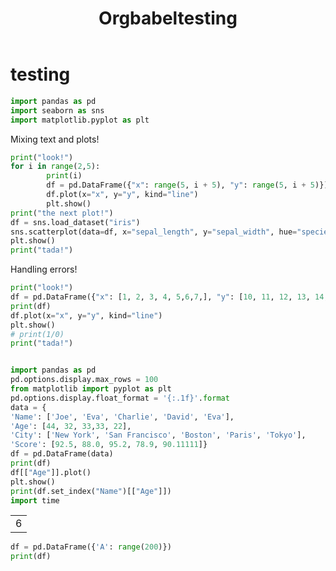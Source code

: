 #+title: Orgbabeltesting

* testing
:PROPERTIES:
:header-args: :results output :python "./python" :async t :session testing
:END:

#+begin_src python
import pandas as pd
import seaborn as sns
import matplotlib.pyplot as plt
#+end_src

#+RESULTS:
: Cell Timer:  0:00:00.555547

Mixing text and plots!

#+begin_src python :results drawer
print("look!")
for i in range(2,5):
        print(i)
        df = pd.DataFrame({"x": range(5, i + 5), "y": range(5, i + 5)})
        df.plot(x="x", y="y", kind="line")
        plt.show()
print("the next plot!")
df = sns.load_dataset("iris")
sns.scatterplot(data=df, x="sepal_length", y="sepal_width", hue="species")
plt.show()
print("tada!")
#+end_src

#+RESULTS:
:results:
look!
2
[[file:plots/orgbabeltesting/plot_20240728_124027_7663432.png]]
3
[[file:plots/orgbabeltesting/plot_20240728_124027_1423741.png]]
4
[[file:plots/orgbabeltesting/plot_20240728_124027_2717263.png]]
the next plot!
[[file:plots/orgbabeltesting/plot_20240728_124027_5661842.png]]
tada!
___________________________
Cell Timer:  0:00:00.163701
:end:

Handling errors!

#+begin_src python :results drawer
print("look!")
df = pd.DataFrame({"x": [1, 2, 3, 4, 5,6,7,], "y": [10, 11, 12, 13, 14,15,16]})
print(df)
df.plot(x="x", y="y", kind="line")
plt.show()
# print(1/0)
print("tada!")
#+end_src

#+RESULTS:
:results:
look!
Traceback (most recent call last):
File "<org babel source block>", line 9, in <module>
File "<org babel source block>", line 2, in <module>
NameError: name 'pd' is not defined
Cell Timer:  0:00:00.580385
:end:


#+begin_src python :results drawer

import pandas as pd
pd.options.display.max_rows = 100
from matplotlib import pyplot as plt
pd.options.display.float_format = '{:.1f}'.format
data = {
'Name': ['Joe', 'Eva', 'Charlie', 'David', 'Eva'],
'Age': [44, 32, 33,33, 22],
'City': ['New York', 'San Francisco', 'Boston', 'Paris', 'Tokyo'],
'Score': [92.5, 88.0, 95.2, 78.9, 90.11111]}
df = pd.DataFrame(data)
print(df)
df[["Age"]].plot()
plt.show()
print(df.set_index("Name")[["Age"]])
import time
#+end_src

#+RESULTS:
:results:
| idx | Name    | Age | City          | Score |
|-----+---------+-----+---------------+-------|
|   0 | Joe     |  44 | New York      |  92.5 |
|   1 | Eva     |  32 | San Francisco |  88.0 |
|   2 | Charlie |  33 | Boston        |  95.2 |
|   3 | David   |  33 | Paris         |  78.9 |
|   4 | Eva     |  22 | Tokyo         |  90.1 |
[[file:plots/orgbabeltesting/plot_20240920_120434_9539902.png]]
| Name    | Age |
|---------+-----|
| Joe     |  44 |
| Eva     |  32 |
| Charlie |  33 |
| David   |  33 |
| Eva     |  22 |
Cell Timer:  0:00:00.280916
:end:

| 6 |
#+TBLFM: @1$1=2*3


#+begin_src python :results drawer
df = pd.DataFrame({'A': range(200)})
print(df)
#+end_src

#+RESULTS:
:results:
| idx |  A |
|-----+----|
|   0 |  0 |
|   1 |  1 |
|   2 |  2 |
|   3 |  3 |
|   4 |  4 |
|   5 |  5 |
|   6 |  6 |
|   7 |  7 |
|   8 |  8 |
|   9 |  9 |
|  10 | 10 |
|  11 | 11 |
|  12 | 12 |
|  13 | 13 |
|  14 | 14 |
|  15 | 15 |
|  16 | 16 |
|  17 | 17 |
|  18 | 18 |
|  19 | 19 |
|  20 | 20 |
|  21 | 21 |
|  22 | 22 |
|  23 | 23 |
|  24 | 24 |
|  25 | 25 |
|  26 | 26 |
|  27 | 27 |
|  28 | 28 |
|  29 | 29 |
|  30 | 30 |
|  31 | 31 |
|  32 | 32 |
|  33 | 33 |
|  34 | 34 |
|  35 | 35 |
|  36 | 36 |
|  37 | 37 |
|  38 | 38 |
|  39 | 39 |
|  40 | 40 |
|  41 | 41 |
|  42 | 42 |
|  43 | 43 |
|  44 | 44 |
|  45 | 45 |
|  46 | 46 |
|  47 | 47 |
|  48 | 48 |
|  49 | 49 |
|  50 | 50 |
|  51 | 51 |
|  52 | 52 |
|  53 | 53 |
|  54 | 54 |
|  55 | 55 |
|  56 | 56 |
|  57 | 57 |
|  58 | 58 |
|  59 | 59 |
|  60 | 60 |
|  61 | 61 |
|  62 | 62 |
|  63 | 63 |
|  64 | 64 |
|  65 | 65 |
|  66 | 66 |
|  67 | 67 |
|  68 | 68 |
|  69 | 69 |
|  70 | 70 |
|  71 | 71 |
|  72 | 72 |
|  73 | 73 |
|  74 | 74 |
|  75 | 75 |
|  76 | 76 |
|  77 | 77 |
|  78 | 78 |
|  79 | 79 |
|  80 | 80 |
|  81 | 81 |
|  82 | 82 |
|  83 | 83 |
|  84 | 84 |
|  85 | 85 |
|  86 | 86 |
|  87 | 87 |
|  88 | 88 |
|  89 | 89 |
|  90 | 90 |
|  91 | 91 |
|  92 | 92 |
|  93 | 93 |
|  94 | 94 |
|  95 | 95 |
|  96 | 96 |
|  97 | 97 |
Cell Timer:  0:00:00.006110
:end:
